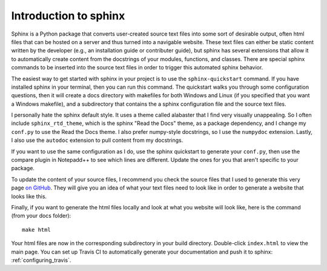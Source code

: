 .. _sphinx_intro:

===========================
Introduction to sphinx
===========================

Sphinx is a Python package that converts user-created source text files into
some sort of desirable output, often html files that can be hosted on a server
and thus turned into a navigable website. These text files can either be static
content written by the developer (e.g., an installation guide or contributer
guide), but sphinx has several extensions that allow it to automatically
create content from the docstrings of your modules, functions, and classes.
There are special sphinx commands to be inserted into the source text files
in order to trigger this automated sphinx behavior.

The easiest way to get started with sphinx in your project is to use the
``sphinx-quickstart`` command. If you have installed sphinx in your terminal,
then you can run this command. The quickstart walks you through some 
configuration questions, then it will create a docs directory with makefiles
for both Windows and Linux (if you specified that you want a Windows makefile),
and a subdirectory that contains the a sphinx configuration file and the source
text files.

I personally hate the sphinx default style. It uses a theme called alabaster
that I find very visually unappealing. So I often include 
``sphinx_rtd_theme``, which is the sphinx "Read the Docs" theme, as a package
dependency, and I change my ``conf.py`` to use the Read the Docs theme. I also
prefer numpy-style docstrings, so I use the ``numpydoc`` extension. Lastly,
I also use the ``autodoc`` extension to pull content from my docstrings.

If you want to use the same configuration as I do, use the sphinx quickstart 
to generate your ``conf.py``, then use the compare plugin in Notepadd++ to
see which lines are different. Update the ones for you that aren't specific to
your package.

To update the content of your source files, I recommend you check the source
files that I used to generate this very page
`on GitHub <https://github.com/jennirinker/code-for-the-world/tree/master/docs/source>`__.
They will give you an idea of what your text files need to look like in order
to generate a website that looks like this.

Finally, if you want to generate the html files locally and look at what you
website will look like, here is the command (from your docs folder)::

   make html

Your html files are now in the corresponding subdirectory in your build
directory. Double-click ``index.html`` to view the main page. You can set up
Travis CI to automatically generate your documentation and push it to sphinx:
:ref:`configuring_travis`.
